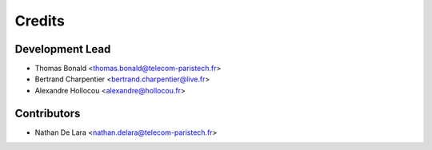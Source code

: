 =======
Credits
=======

Development Lead
----------------

* Thomas Bonald <thomas.bonald@telecom-paristech.fr>
* Bertrand Charpentier <bertrand.charpentier@live.fr>
* Alexandre Hollocou <alexandre@hollocou.fr>

Contributors
------------

* Nathan De Lara <nathan.delara@telecom-paristech.fr>
